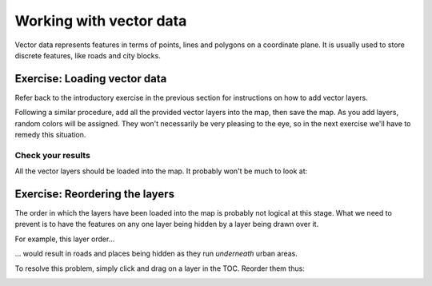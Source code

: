 ************************
Working with vector data
************************

Vector data represents features in terms of points, lines and polygons on a
coordinate plane. It is usually used to store discrete features, like roads and
city blocks.

Exercise: Loading vector data
=============================

Refer back to the introductory exercise in the previous section for
instructions on how to add vector layers.

Following a similar procedure, add all the provided vector layers into the map,
then save the map. As you add layers, random colors will be assigned.  They
won't necessarily be very pleasing to the eye, so in the next exercise we'll
have to remedy this situation.

Check your results
------------------

All the vector layers should be loaded into the map. It probably won't be much
to look at:

.. image:: ../../../../_static/vector/001.png

Exercise: Reordering the layers
===============================

The order in which the layers have been loaded into the map is probably not
logical at this stage. What we need to prevent is to have the features on any
one layer being hidden by a layer being drawn over it.

For example, this layer order...

.. image:: ../../../../_static/vector/002.png

... would result in roads and places being hidden as they run *underneath*
urban areas.

To resolve this problem, simply click and drag on a layer in the TOC. Reorder
them thus:

.. image:: ../../../../_static/vector/003.png



